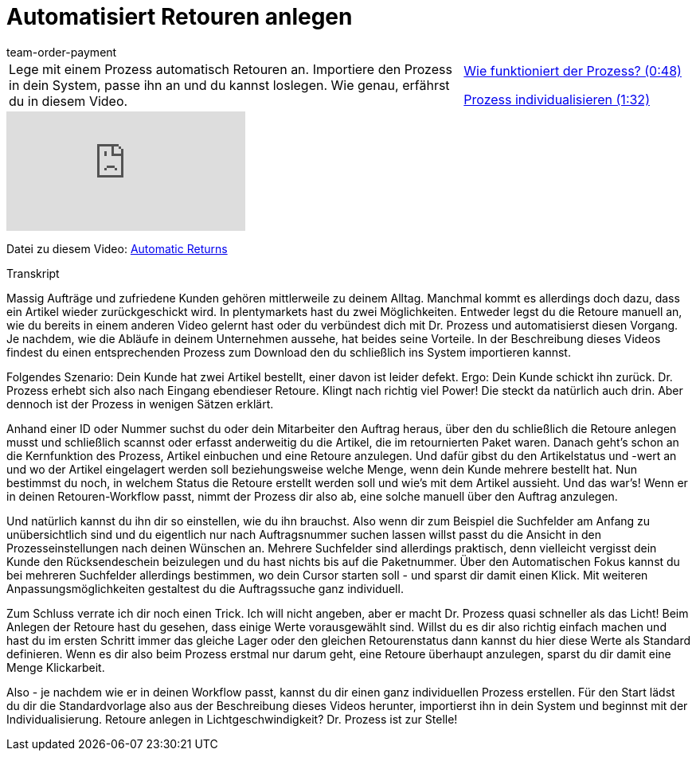= Automatisiert Retouren anlegen
:page-index: false
:id: BLSVIHS
:author: team-order-payment

//tag::einleitung[]
[cols="2, 1" grid=none]
|===
|Lege mit einem Prozess automatisch Retouren an. Importiere den Prozess in dein System, passe ihn an und du kannst loslegen. Wie genau, erfährst du in diesem Video.
|<<videos/auftragsabwicklung/retouren-und-storno/automatisierte-retourenanlage-prozess#video, Wie funktioniert der Prozess? (0:48)>>

xref:videos:automatisierte-retourenanlage-prozessindividualisierung.adoc#video[Prozess individualisieren (1:32)]


|===
//end::einleitung[]

video::243261941[vimeo]

Datei zu diesem Video:
link:https://cdn02.plentymarkets.com/pmsbpnokwu6a/frontend/plentyprocess/Automatic-Returns_2017_11_17_08_.plentyprocess[Automatic Returns]


// tag::transkript[]
[.collapseBox]
.Transkript
--
Massig Aufträge und zufriedene Kunden gehören mittlerweile zu deinem Alltag. Manchmal kommt es allerdings doch dazu, dass ein Artikel wieder zurückgeschickt wird.
In plentymarkets hast du zwei Möglichkeiten. Entweder legst du die Retoure manuell an, wie du bereits in einem anderen Video gelernt hast oder du verbündest dich mit Dr. Prozess und automatisierst diesen Vorgang. Je
nachdem, wie die Abläufe in deinem Unternehmen aussehe, hat beides seine Vorteile. In der Beschreibung dieses Videos findest du einen entsprechenden Prozess zum Download
den du schließlich ins System importieren kannst.

Folgendes Szenario: Dein Kunde hat zwei Artikel bestellt, einer davon ist leider defekt. Ergo: Dein Kunde schickt ihn zurück. Dr. Prozess erhebt sich also nach Eingang ebendieser Retoure.
Klingt nach richtig viel Power! Die steckt da natürlich auch drin. Aber dennoch ist der Prozess in wenigen Sätzen erklärt.

Anhand einer ID oder Nummer suchst du oder dein Mitarbeiter den Auftrag heraus, über den du schließlich die Retoure anlegen musst und schließlich scannst oder erfasst anderweitig du die Artikel, die im retournierten
Paket waren. Danach geht's schon an die Kernfunktion des Prozess, Artikel einbuchen und eine Retoure anzulegen. Und dafür gibst du den Artikelstatus und -wert an
und wo der Artikel eingelagert werden soll beziehungsweise welche Menge, wenn dein Kunde mehrere bestellt hat. Nun bestimmst du noch, in welchem Status die Retoure erstellt werden soll und wie's mit
dem Artikel aussieht. Und das war's! Wenn er in deinen Retouren-Workflow passt, nimmt der Prozess dir also ab, eine solche manuell über den Auftrag anzulegen.

Und natürlich kannst du ihn dir so einstellen, wie du ihn brauchst. Also wenn dir zum Beispiel die Suchfelder am Anfang zu unübersichtlich sind und du
eigentlich nur nach Auftragsnummer suchen lassen willst passt du die Ansicht in den Prozesseinstellungen nach deinen Wünschen an. Mehrere Suchfelder sind allerdings praktisch, denn vielleicht vergisst dein Kunde den
Rücksendeschein beizulegen und du hast nichts bis auf die Paketnummer. Über den Automatischen Fokus kannst du bei mehreren Suchfelder allerdings bestimmen, wo dein Cursor starten soll - und sparst dir damit einen Klick.
Mit weiteren Anpassungsmöglichkeiten gestaltest du die Auftragssuche ganz individuell.

Zum Schluss verrate ich dir noch einen Trick. Ich will nicht angeben, aber er macht Dr. Prozess quasi schneller als das Licht! Beim Anlegen der Retoure hast du gesehen, dass einige Werte vorausgewählt sind.
Willst du es dir also richtig einfach machen und hast du im ersten Schritt immer das gleiche Lager oder den gleichen Retourenstatus dann kannst du hier diese Werte als Standard definieren. Wenn es dir also beim
Prozess erstmal nur darum geht, eine Retoure überhaupt anzulegen, sparst du dir damit eine Menge Klickarbeit.

Also - je nachdem wie er in deinen Workflow passt, kannst du dir einen ganz individuellen Prozess erstellen. Für den Start lädst du dir die Standardvorlage also aus der Beschreibung dieses Videos
herunter, importierst ihn in dein System und beginnst mit der Individualisierung. Retoure anlegen in Lichtgeschwindigkeit? Dr. Prozess ist zur Stelle!
